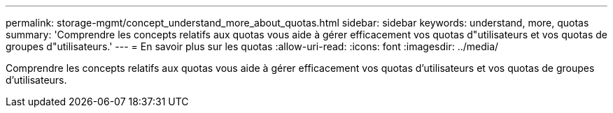 ---
permalink: storage-mgmt/concept_understand_more_about_quotas.html 
sidebar: sidebar 
keywords: understand, more, quotas 
summary: 'Comprendre les concepts relatifs aux quotas vous aide à gérer efficacement vos quotas d"utilisateurs et vos quotas de groupes d"utilisateurs.' 
---
= En savoir plus sur les quotas
:allow-uri-read: 
:icons: font
:imagesdir: ../media/


[role="lead"]
Comprendre les concepts relatifs aux quotas vous aide à gérer efficacement vos quotas d'utilisateurs et vos quotas de groupes d'utilisateurs.
